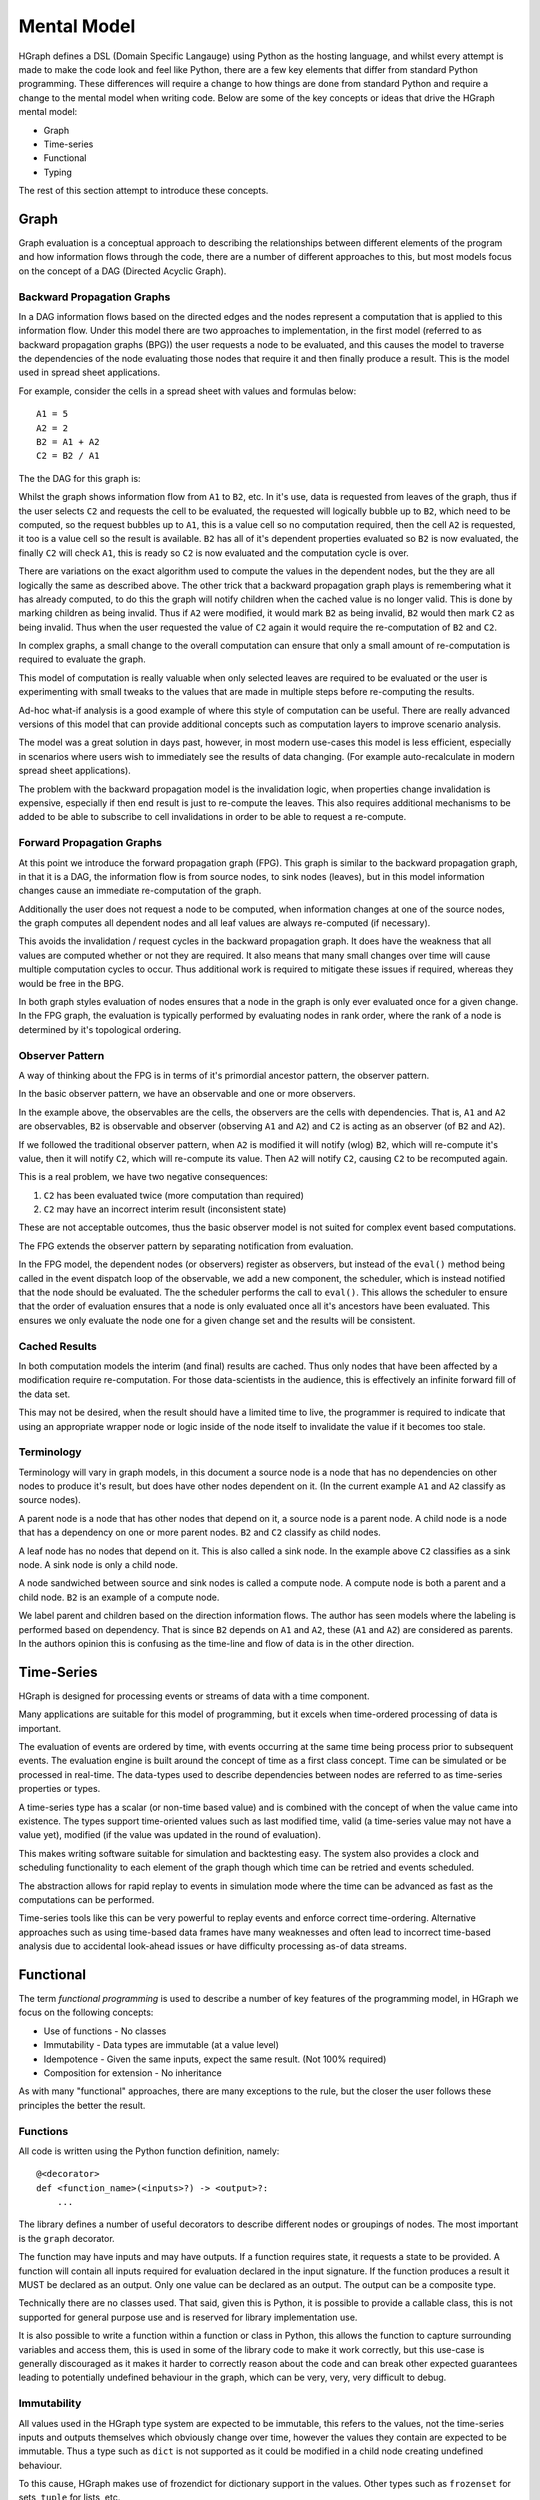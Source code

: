 Mental Model
============

HGraph defines a DSL (Domain Specific Langauge) using Python as the hosting language,
and whilst every attempt is made to make the code look and feel like Python, there are
a few key elements that differ from standard Python programming.
These differences will require a change to how things are done from standard Python and
require a change to the mental model when writing code.
Below are some of the key concepts or ideas that drive the HGraph mental model:

* Graph
* Time-series
* Functional
* Typing

The rest of this section attempt to introduce these concepts.

Graph
-----

Graph evaluation is a conceptual approach to describing the relationships between different
elements of the program and how information flows through the code, there are a number
of different approaches to this, but most models focus on the concept of a DAG (Directed Acyclic Graph).

Backward Propagation Graphs
...........................

In a DAG information flows based on the directed edges and the nodes represent a computation
that is applied to this information flow. Under this model there are two approaches to implementation,
in the first model (referred to as backward propagation graphs (BPG)) the user requests a
node to be evaluated, and this causes the model to traverse the dependencies of the node
evaluating those nodes that require it and then finally produce a result. This is the model
used in spread sheet applications.

For example, consider the cells in a spread sheet with values and formulas below:

::

    A1 = 5
    A2 = 2
    B2 = A1 + A2
    C2 = B2 / A1

The the DAG for this graph is:

.. graphviz::

   digraph {
      "A1" -> "B2";
      "A2" -> "B2";
      "A2" -> "C2";
      "B2" -> "C2";
   }


Whilst the graph shows information flow from ``A1`` to ``B2``, etc. In it's use, data is requested
from leaves of the graph, thus if the user selects ``C2`` and requests the cell to be evaluated,
the requested will logically bubble up to ``B2``, which need to be computed, so the request
bubbles up to ``A1``, this is a value cell so no computation required, then the cell ``A2`` is
requested, it too is a value cell so the result is available. ``B2`` has all of it's dependent
properties evaluated so ``B2`` is now evaluated, the finally ``C2`` will check ``A1``, this is ready
so ``C2`` is now evaluated and the computation cycle is over.

There are variations on the exact algorithm used to compute the values in the dependent
nodes, but the they are all logically the same as described above. The other trick that
a backward propagation graph plays is remembering what it has already computed, to do
this the graph will notify children when the cached value is no longer valid.
This is done by marking children as being invalid. Thus if ``A2`` were modified, it would
mark ``B2`` as being invalid, ``B2`` would then mark ``C2`` as being invalid. Thus when the user
requested the value of ``C2`` again it would require the re-computation of ``B2`` and ``C2``.

In complex graphs, a small change to the overall computation can ensure that only a small
amount of re-computation is required to evaluate the graph.

This model of computation is really valuable when only selected leaves are required to be
evaluated or the user is experimenting with small tweaks to the values that are made in
multiple steps before re-computing the results.

Ad-hoc what-if analysis is a good example of where this style of computation can be useful.
There are really advanced versions of this model that can provide additional concepts
such as computation layers to improve scenario analysis.

The model was a great solution in days past, however, in most modern use-cases this model
is less efficient, especially in scenarios where users wish to immediately see the results
of data changing. (For example auto-recalculate in modern spread sheet applications).

The problem with the backward propagation model is the invalidation logic, when properties change
invalidation is expensive, especially if then end result is just to re-compute the leaves.
This also requires additional mechanisms to be added to be able to subscribe
to cell invalidations in order to be able to request a re-compute.

Forward Propagation Graphs
..........................

At this point we introduce the forward propagation graph (FPG). This graph is similar to the
backward propagation graph, in that it is a DAG, the information flow is from source nodes,
to sink nodes (leaves), but in this model information changes cause an immediate re-computation
of the graph.

Additionally the user does not request a node to be computed, when information changes at
one of the source nodes, the graph computes all dependent nodes and all leaf values are always
re-computed (if necessary).

This avoids the invalidation / request cycles in the backward propagation graph. It does
have the weakness that all values are computed whether or not they are required. It
also means that many small changes over time will cause multiple computation cycles to
occur. Thus additional work is required to mitigate these issues if required, whereas they
would be free in the BPG.

In both graph styles evaluation of nodes ensures that a node in the graph is only ever
evaluated once for a given change. In the FPG graph, the evaluation is typically performed
by evaluating nodes in rank order, where the rank of a node is determined by it's topological
ordering.

Observer Pattern
................

A way of thinking about the FPG is in terms of it's primordial ancestor pattern, the observer
pattern.

In the basic observer pattern, we have an observable and one or more observers.

In the example above, the observables are the cells, the observers are the cells with dependencies.
That is, ``A1`` and ``A2`` are observables, ``B2`` is observable and observer (observing ``A1`` and ``A2``) and
``C2`` is acting as an observer (of ``B2`` and ``A2``).

If we followed the traditional observer pattern, when ``A2`` is modified it will notify (wlog) ``B2``,
which will re-compute it's value, then it will notify ``C2``, which will re-compute its value.
Then ``A2`` will notify ``C2``, causing ``C2`` to be recomputed again.

This is a real problem, we have two negative consequences:

1. ``C2`` has been evaluated twice (more computation than required)
2. ``C2`` may have an incorrect interim result (inconsistent state)

These are not acceptable outcomes, thus the basic observer model is not suited for
complex event based computations.

The FPG extends the observer pattern by separating notification from evaluation.

In the FPG model, the dependent nodes (or observers) register as observers, but instead
of the ``eval()`` method being called in the event dispatch loop of the observable, we
add a new component, the scheduler, which is instead notified that the node should be
evaluated. The the scheduler performs the call to ``eval()``. This allows the scheduler
to ensure that the order of evaluation ensures that a node is only evaluated once
all it's ancestors have been evaluated. This ensures we only evaluate the node one
for a given change set and the results will be consistent.

Cached Results
..............

In both computation models the interim (and final) results are cached. Thus only nodes
that have been affected by a modification require re-computation. For those data-scientists
in the audience, this is effectively an infinite forward fill of the data set.

This may not be desired, when the result should have a limited time to live, the programmer
is required to indicate that using an appropriate wrapper node or logic inside of the
node itself to invalidate the value if it becomes too stale.

Terminology
...........

Terminology will vary in graph models, in this document a source node is a node that
has no dependencies on other nodes to produce it's result, but does have other nodes
dependent on it. (In the current example ``A1`` and ``A2`` classify as source nodes).

A parent node is a node that has other nodes that depend on it, a source node is a parent
node. A child node is a node that has a dependency on one or more parent nodes. ``B2`` and ``C2``
classify as child nodes.

A leaf node has no nodes that depend on it. This is also called a sink node. In the
example above ``C2`` classifies as a sink node. A sink node is only a child node.

A node sandwiched between source and sink nodes is called a compute node. A compute node
is both a parent and a child node. ``B2`` is an example of a compute node.

We label parent and children based on the direction information flows.
The author has seen models where the labeling is performed based on dependency.
That is since ``B2`` depends on ``A1`` and ``A2``, these (``A1`` and ``A2``) are considered as parents.
In the authors opinion this is confusing as the time-line and flow of data is in the
other direction.

Time-Series
-----------

HGraph is designed for processing events or streams of data with a time component.

Many applications are suitable for this model of programming, but it excels when
time-ordered processing of data is important.

The evaluation of events are ordered by time, with events occurring at the same time
being process prior to subsequent events. The evaluation engine is built around the
concept of time as a first class concept. Time can be simulated or be processed
in real-time. The data-types used to describe dependencies between nodes are referred
to as time-series properties or types.

A time-series type has a scalar (or non-time based value) and is combined with the
concept of when the value came into existence. The types support time-oriented
values such as last modified time, valid (a time-series value may not have a value yet),
modified (if the value was updated in the round of evaluation).

This makes writing software suitable for simulation and backtesting easy. The system
also provides a clock and scheduling functionality to each element of the graph
though which time can be retried and events scheduled.

The abstraction allows for rapid replay to events in simulation mode where the time
can be advanced as fast as the computations can be performed.

Time-series tools like this can be very powerful to replay events and enforce correct
time-ordering. Alternative approaches such as using time-based data frames have many
weaknesses and often lead to incorrect time-based analysis due to accidental look-ahead
issues or have difficulty processing as-of data streams.

Functional
----------

The term `functional programming` is used to describe a number of key features of
the programming model, in HGraph we focus on the following concepts:

* Use of functions - No classes
* Immutability - Data types are immutable (at a value level)
* Idempotence - Given the same inputs, expect the same result. (Not 100% required)
* Composition for extension - No inheritance

As with many "functional" approaches, there are many exceptions to the rule, but
the closer the user follows these principles the better the result.

Functions
.........

All code is written using the Python function definition, namely:

::

    @<decorator>
    def <function_name>(<inputs>?) -> <output>?:
        ...

The library defines a number of useful decorators to describe different nodes
or groupings of nodes. The most important is the ``graph`` decorator.

The function may have inputs and may have outputs. If a function requires
state, it requests a state to be provided. A function will contain all
inputs required for evaluation declared in the input signature. If the
function produces a result it MUST be declared as an output. Only one
value can be declared as an output. The output can be a composite type.

Technically there are no classes used. That said, given this is Python,
it is possible to provide a callable class, this is not supported for
general purpose use and is reserved for library implementation use.

It is also possible to write a function within a function or class in Python,
this allows the function to capture surrounding variables and access them,
this is used in some of the library code to make it work correctly, but this
use-case is generally discouraged as it makes it harder to correctly reason
about the code and can break other expected guarantees leading to potentially
undefined behaviour in the graph, which can be very, very, very difficult
to debug.

Immutability
............

All values used in the HGraph type system are expected to be immutable, this
refers to the values, not the time-series inputs and outputs themselves which
obviously change over time, however the values they contain are expected to be
immutable. Thus a type such as ``dict`` is not supported as it could be modified
in a child node creating undefined behaviour.

To this cause, HGraph makes use of frozendict for dictionary support in the values.
Other types such as ``frozenset`` for sets, ``tuple`` for lists, etc.

It is possible to modify most Python types with a little effort as Python has limited
support for true immutable types. DO NOT MODIFY VALUES, treat all types are immutable
even if it may be technically possible to modify the values. Given we support the
option to make use of a generic python object as a value, it is possible to introduce
mutable values into the graph, avoid this wherever possible.

Idempotence
...........

This is a softer requirement, in general the expectation is that, given the same inputs
(including the engine time), the function should produce the same result.

There are some obvious potential exceptions, such as a cryptographically secure random
number generator. However, as a rule, ensure this constraint is maintained as back-testing /
simulation depends on repeatability in order to be useful.

The advantage of state being supplied means that the functions can even be simulated
in testing with different states without needing to be run through the paths required
to generate the states.

Composition
...........

There are two key methods to extend functionality in a generic way, one is to use
Object Oriented (OO) inheritance, the other is the component based composition pattern.

HGraph supports composition. There are a number of concepts and tools used to achieve this
goal, these are:

1. Function signatures and code documentation form the contract definition.
2. There is no difference between calling a ``graph`` or ``node`` in the wiring logic.
3. The ``operator`` decorator.

**Use case 1: Changing the implementation of a component**

In this case we may initially implement a component as a node (for example a ``compute_node``).
Then over time we may wish to convert the component to a ``graph``, in this case we can
just change the decorator and implementation with no affect of users already using the
component.

**Use case 2: Choosing the correct implementation based on input type.**

Different implementations may be required of a component depending on the inputs, in this
case we use the ``operator`` decorator to define a interface (or abstract class in OO speak).

We can then implement the ``operator`` by creating a specialisation and declaring it overloads
the interface in the decorator signature. This uses a the typing systems generics implementation
to support definition and determining the correct instance to select.

**Use case 3: Extending behaviour.**

Here we may start with a simple component and desire to provide additional features,
for example we may start with a simple file writer, but want to add an additional
feature to format the content before writing. In this case we create a new component
signature, using the ``graph`` decorator that will wrap the old component with the additional
logic. This requires the user to use the new function name (opt in) but benefits from
the existing behaviour to provide the new behaviour.

Typing
------

In HGraph, all functions values are typed. This makes use of the Python type annotations
feature to capture the types for inputs and outputs of a function. The graph wiring logic
will then make use of the type information to ensure that, when connecting components together,
they comply with the type signature definitions. This is a bit like strong typing, however,
since this is Python it is possible to bypass this. DON'T do that.

In development mode all values are validated against the specified types. In production
it is possible to by-pass the type checking for improved performance, but at the risk
of undefined behaviour if incorrect types are used.

In order to enforce the typing at runtime, HGraph defines it's own meta typing system,
it also defines it's own generic typing system. This is based off the python ``TypeVar``
system, but will perform validation of resolved types.

The type handling system is core to the HGraph wiring logic, and is designed to improve
code quality by catching type-mismatch errors earlier. Additional, given the system is designed
to mapped to an underlying langauge such as C++ for the performance engine, typing is
core to ensuring this can be done efficiently.

There are a few key time-series types that HGraph introduces. These are central to the
use of the frame and every node in the graph will use at least one in either the input
or the output. Note ALL output types MUST be a time-series type.

Non-time-series types are referred to as scalar types. This is scalar in terms of the time
dimension, thus a tuple type is considered a scalar, even if it is multi-dimensioned.

The most fundamental type is the ``TS`` type (or TimeSeriesValueType). All time-series
types are generic in that they must also define the value type component, so we have
``TS[int]`` to represent a time-series of integer values.

See the types reference or concepts section to find out more about these elements.






